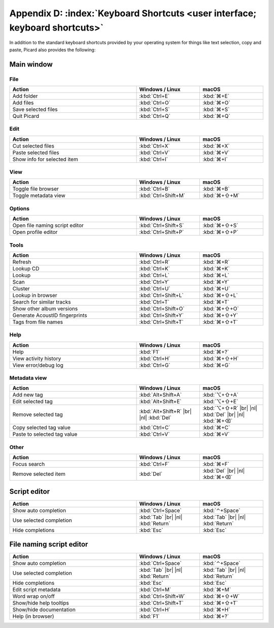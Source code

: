 .. MusicBrainz Picard Documentation Project

.. |br| raw:: html

   <br/>


.. |nl| raw:: latex

   \newline


Appendix D: :index:`Keyboard Shortcuts <user interface; keyboard shortcuts>`
============================================================================

In addition to the standard keyboard shortcuts provided by your operating system for things like text selection, copy and paste, Picard also provides the following:

Main window
-----------

File
++++

.. csv-table::
   :width: 100%
   :widths: 50 25 25
   :header: "**Action**", "**Windows / Linux**", "**macOS**"

   "Add folder", :kbd:`Ctrl+E`, :kbd:`⌘+E`
   "Add files", :kbd:`Ctrl+O`, :kbd:`⌘+O`
   "Save selected files", :kbd:`Ctrl+S`, :kbd:`⌘+S`
   "Quit Picard", :kbd:`Ctrl+Q`, :kbd:`⌘+Q`

Edit
++++

.. csv-table::
   :width: 100%
   :widths: 50 25 25
   :header: "**Action**", "**Windows / Linux**", "**macOS**"

   "Cut selected files", :kbd:`Ctrl+X`, :kbd:`⌘+X`
   "Paste selected files", :kbd:`Ctrl+V`, :kbd:`⌘+V`
   "Show info for selected item", :kbd:`Ctrl+I`, :kbd:`⌘+I`

View
++++

.. csv-table::
   :width: 100%
   :widths: 50 25 25
   :header: "**Action**", "**Windows / Linux**", "**macOS**"

   "Toggle file browser", :kbd:`Ctrl+B`, :kbd:`⌘+B`
   "Toggle metadata view", :kbd:`Ctrl+Shift+M`, :kbd:`⌘+⇧+M`

Options
+++++++

.. csv-table::
   :width: 100%
   :widths: 50 25 25
   :header: "**Action**", "**Windows / Linux**", "**macOS**"

   "Open file naming script editor", :kbd:`Ctrl+Shift+S`, :kbd:`⌘+⇧+S`
   "Open profile editor", :kbd:`Ctrl+Shift+P`, :kbd:`⌘+⇧+P`

Tools
+++++

.. csv-table::
   :width: 100%
   :widths: 50 25 25
   :header: "**Action**", "**Windows / Linux**", "**macOS**"

   "Refresh", :kbd:`Ctrl+R`, :kbd:`⌘+R`
   "Lookup CD", :kbd:`Ctrl+K`, :kbd:`⌘+K`
   "Lookup", :kbd:`Ctrl+L`, :kbd:`⌘+L`
   "Scan", :kbd:`Ctrl+Y`, :kbd:`⌘+Y`
   "Cluster", :kbd:`Ctrl+U`, :kbd:`⌘+U`
   "Lookup in browser", :kbd:`Ctrl+Shift+L`, :kbd:`⌘+⇧+L`
   "Search for similar tracks", :kbd:`Ctrl+T`, :kbd:`⌘+T`
   "Show other album versions", :kbd:`Ctrl+Shift+O`, :kbd:`⌘+⇧+O`
   "Generate AcoustID fingerprints", :kbd:`Ctrl+Shift+Y`, :kbd:`⌘+⇧+Y`
   "Tags from file names", :kbd:`Ctrl+Shift+T`, :kbd:`⌘+⇧+T`

Help
++++

.. csv-table::
   :width: 100%
   :widths: 50 25 25
   :header: "**Action**", "**Windows / Linux**", "**macOS**"

   "Help", :kbd:`F1`, :kbd:`⌘+?`
   "View activity history", :kbd:`Ctrl+H`, :kbd:`⌘+⇧+H`
   "View error/debug log", :kbd:`Ctrl+G`, :kbd:`⌘+G`

Metadata view
+++++++++++++

.. csv-table::
   :width: 100%
   :widths: 50 25 25
   :header: "**Action**", "**Windows / Linux**", "**macOS**"

   "Add new tag", :kbd:`Alt+Shift+A`, :kbd:`⌥+⇧+A`
   "Edit selected tag", :kbd:`Alt+Shift+E`, :kbd:`⌥+⇧+E`
   "Remove selected tag", :kbd:`Alt+Shift+R` |br| |nl| :kbd:`Del`, :kbd:`⌥+⇧+R` |br| |nl| :kbd:`Del` |br| |nl| :kbd:`⌘+⌫`
   "Copy selected tag value", :kbd:`Ctrl+C`, :kbd:`⌘+C`
   "Paste to selected tag value", :kbd:`Ctrl+V`, :kbd:`⌘+V`

Other
+++++

.. csv-table::
   :width: 100%
   :widths: 50 25 25
   :header: "**Action**", "**Windows / Linux**", "**macOS**"

   "Focus search", :kbd:`Ctrl+F`, :kbd:`⌘+F`
   "Remove selected item", :kbd:`Del`, :kbd:`Del` |br| |nl| :kbd:`⌘+⌫`

Script editor
-------------

.. csv-table::
   :width: 100%
   :widths: 50 25 25
   :header: "**Action**", "**Windows / Linux**", "**macOS**"

   "Show auto completion", :kbd:`Ctrl+Space`, :kbd:`⌃+Space`
   "Use selected completion", :kbd:`Tab` |br| |nl| :kbd:`Return`, :kbd:`Tab` |br| |nl| :kbd:`Return`
   "Hide completions", :kbd:`Esc`, :kbd:`Esc`

File naming script editor
--------------------------

.. csv-table::
   :width: 100%
   :widths: 50 25 25
   :header: "**Action**", "**Windows / Linux**", "**macOS**"

   "Show auto completion", :kbd:`Ctrl+Space`, :kbd:`⌃+Space`
   "Use selected completion", :kbd:`Tab` |br| |nl| :kbd:`Return`, :kbd:`Tab` |br| |nl| :kbd:`Return`
   "Hide completions", :kbd:`Esc`, :kbd:`Esc`
   "Edit script metadata", :kbd:`Ctrl+M`, :kbd:`⌘+M`
   "Word wrap on/off", :kbd:`Ctrl+Shift+W`, :kbd:`⌘+⇧+W`
   "Show/hide help tooltips", :kbd:`Ctrl+Shift+T`, :kbd:`⌘+⇧+T`
   "Show/hide documentation", :kbd:`Ctrl+H`, :kbd:`⌘+H`
   "Help (in browser)", :kbd:`F1`, :kbd:`⌘+?`

.. raw:: latex

   \clearpage

